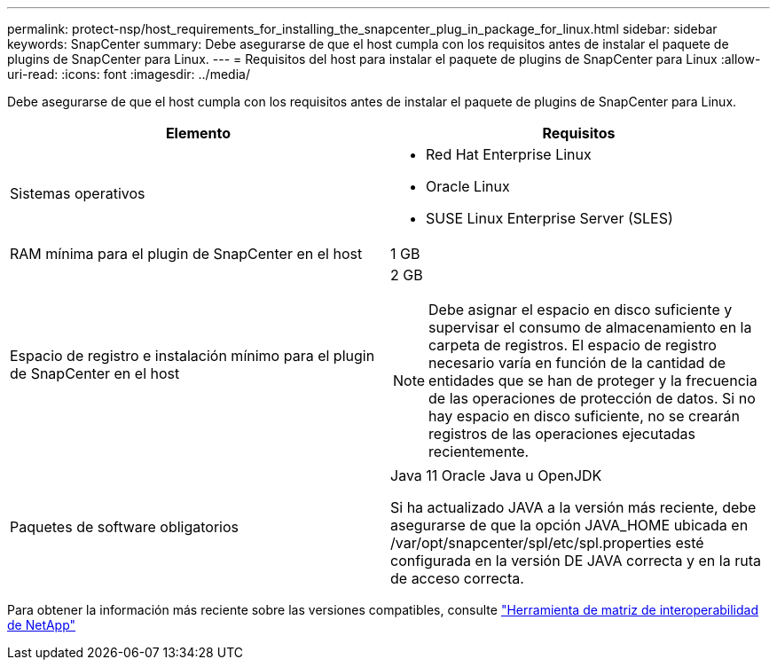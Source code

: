 ---
permalink: protect-nsp/host_requirements_for_installing_the_snapcenter_plug_in_package_for_linux.html 
sidebar: sidebar 
keywords: SnapCenter 
summary: Debe asegurarse de que el host cumpla con los requisitos antes de instalar el paquete de plugins de SnapCenter para Linux. 
---
= Requisitos del host para instalar el paquete de plugins de SnapCenter para Linux
:allow-uri-read: 
:icons: font
:imagesdir: ../media/


[role="lead"]
Debe asegurarse de que el host cumpla con los requisitos antes de instalar el paquete de plugins de SnapCenter para Linux.

|===
| Elemento | Requisitos 


 a| 
Sistemas operativos
 a| 
* Red Hat Enterprise Linux
* Oracle Linux
* SUSE Linux Enterprise Server (SLES)




 a| 
RAM mínima para el plugin de SnapCenter en el host
 a| 
1 GB



 a| 
Espacio de registro e instalación mínimo para el plugin de SnapCenter en el host
 a| 
2 GB


NOTE: Debe asignar el espacio en disco suficiente y supervisar el consumo de almacenamiento en la carpeta de registros. El espacio de registro necesario varía en función de la cantidad de entidades que se han de proteger y la frecuencia de las operaciones de protección de datos. Si no hay espacio en disco suficiente, no se crearán registros de las operaciones ejecutadas recientemente.



 a| 
Paquetes de software obligatorios
 a| 
Java 11 Oracle Java u OpenJDK

Si ha actualizado JAVA a la versión más reciente, debe asegurarse de que la opción JAVA_HOME ubicada en /var/opt/snapcenter/spl/etc/spl.properties esté configurada en la versión DE JAVA correcta y en la ruta de acceso correcta.

|===
Para obtener la información más reciente sobre las versiones compatibles, consulte https://imt.netapp.com/matrix/imt.jsp?components=121073;&solution=1257&isHWU&src=IMT["Herramienta de matriz de interoperabilidad de NetApp"]

[]
====

====